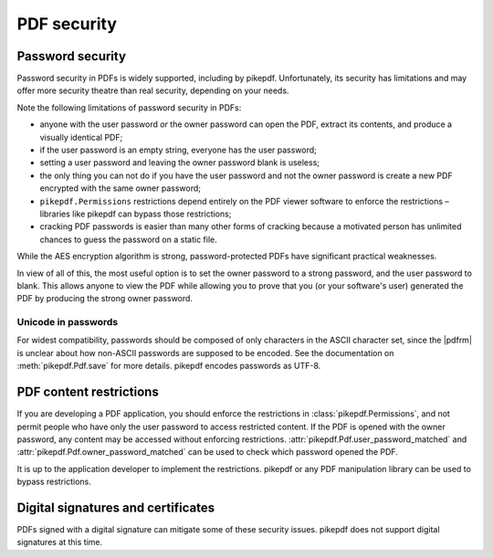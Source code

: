 .. _security:

PDF security
************

Password security
=================

Password security in PDFs is widely supported, including by pikepdf. Unfortunately,
its security has limitations and may offer more security theatre than real
security, depending on your needs.

Note the following limitations of password security in PDFs:

- anyone with the user password *or* the owner password can open the PDF, extract
  its contents, and produce a visually identical PDF;
- if the user password is an empty string, everyone has the user password;
- setting a user password and leaving the owner password blank is useless;
- the only thing you can not do if you have the user password and not the owner
  password is create a new PDF encrypted with the same owner password;
- ``pikepdf.Permissions`` restrictions depend entirely on the PDF viewer software
  to enforce the restrictions – libraries like pikepdf can bypass those restrictions;
- cracking PDF passwords is easier than many other forms of cracking because
  a motivated person has unlimited chances to guess the password on a static file.

While the AES encryption algorithm is strong, password-protected PDFs have
significant practical weaknesses.

In view of all of this, the most useful option is to set the owner password to a
strong password, and the user password to blank. This allows anyone to view the PDF
while allowing you to prove that you (or your software's user) generated the PDF by
producing the strong owner password.

Unicode in passwords
--------------------

For widest compatibility, passwords should be composed of only characters in the
ASCII character set, since the |pdfrm| is unclear about how non-ASCII
passwords are supposed to be encoded. See the documentation on :meth:`pikepdf.Pdf.save`
for more details. pikepdf encodes passwords as UTF-8.

PDF content restrictions
========================

If you are developing a PDF application, you should enforce the restrictions in
:class:`pikepdf.Permissions`, and not permit people who have only the user password
to access restricted content. If the PDF is opened with the owner password,
any content may be accessed without enforcing restrictions.
:attr:`pikepdf.Pdf.user_password_matched` and :attr:`pikepdf.Pdf.owner_password_matched`
can be used to check which password opened the PDF.

It is up to the application developer to implement the restrictions. pikepdf or
any PDF manipulation library can be used to bypass restrictions.

Digital signatures and certificates
===================================

PDFs signed with a digital signature can mitigate some of these security issues.
pikepdf does not support digital signatures at this time.
